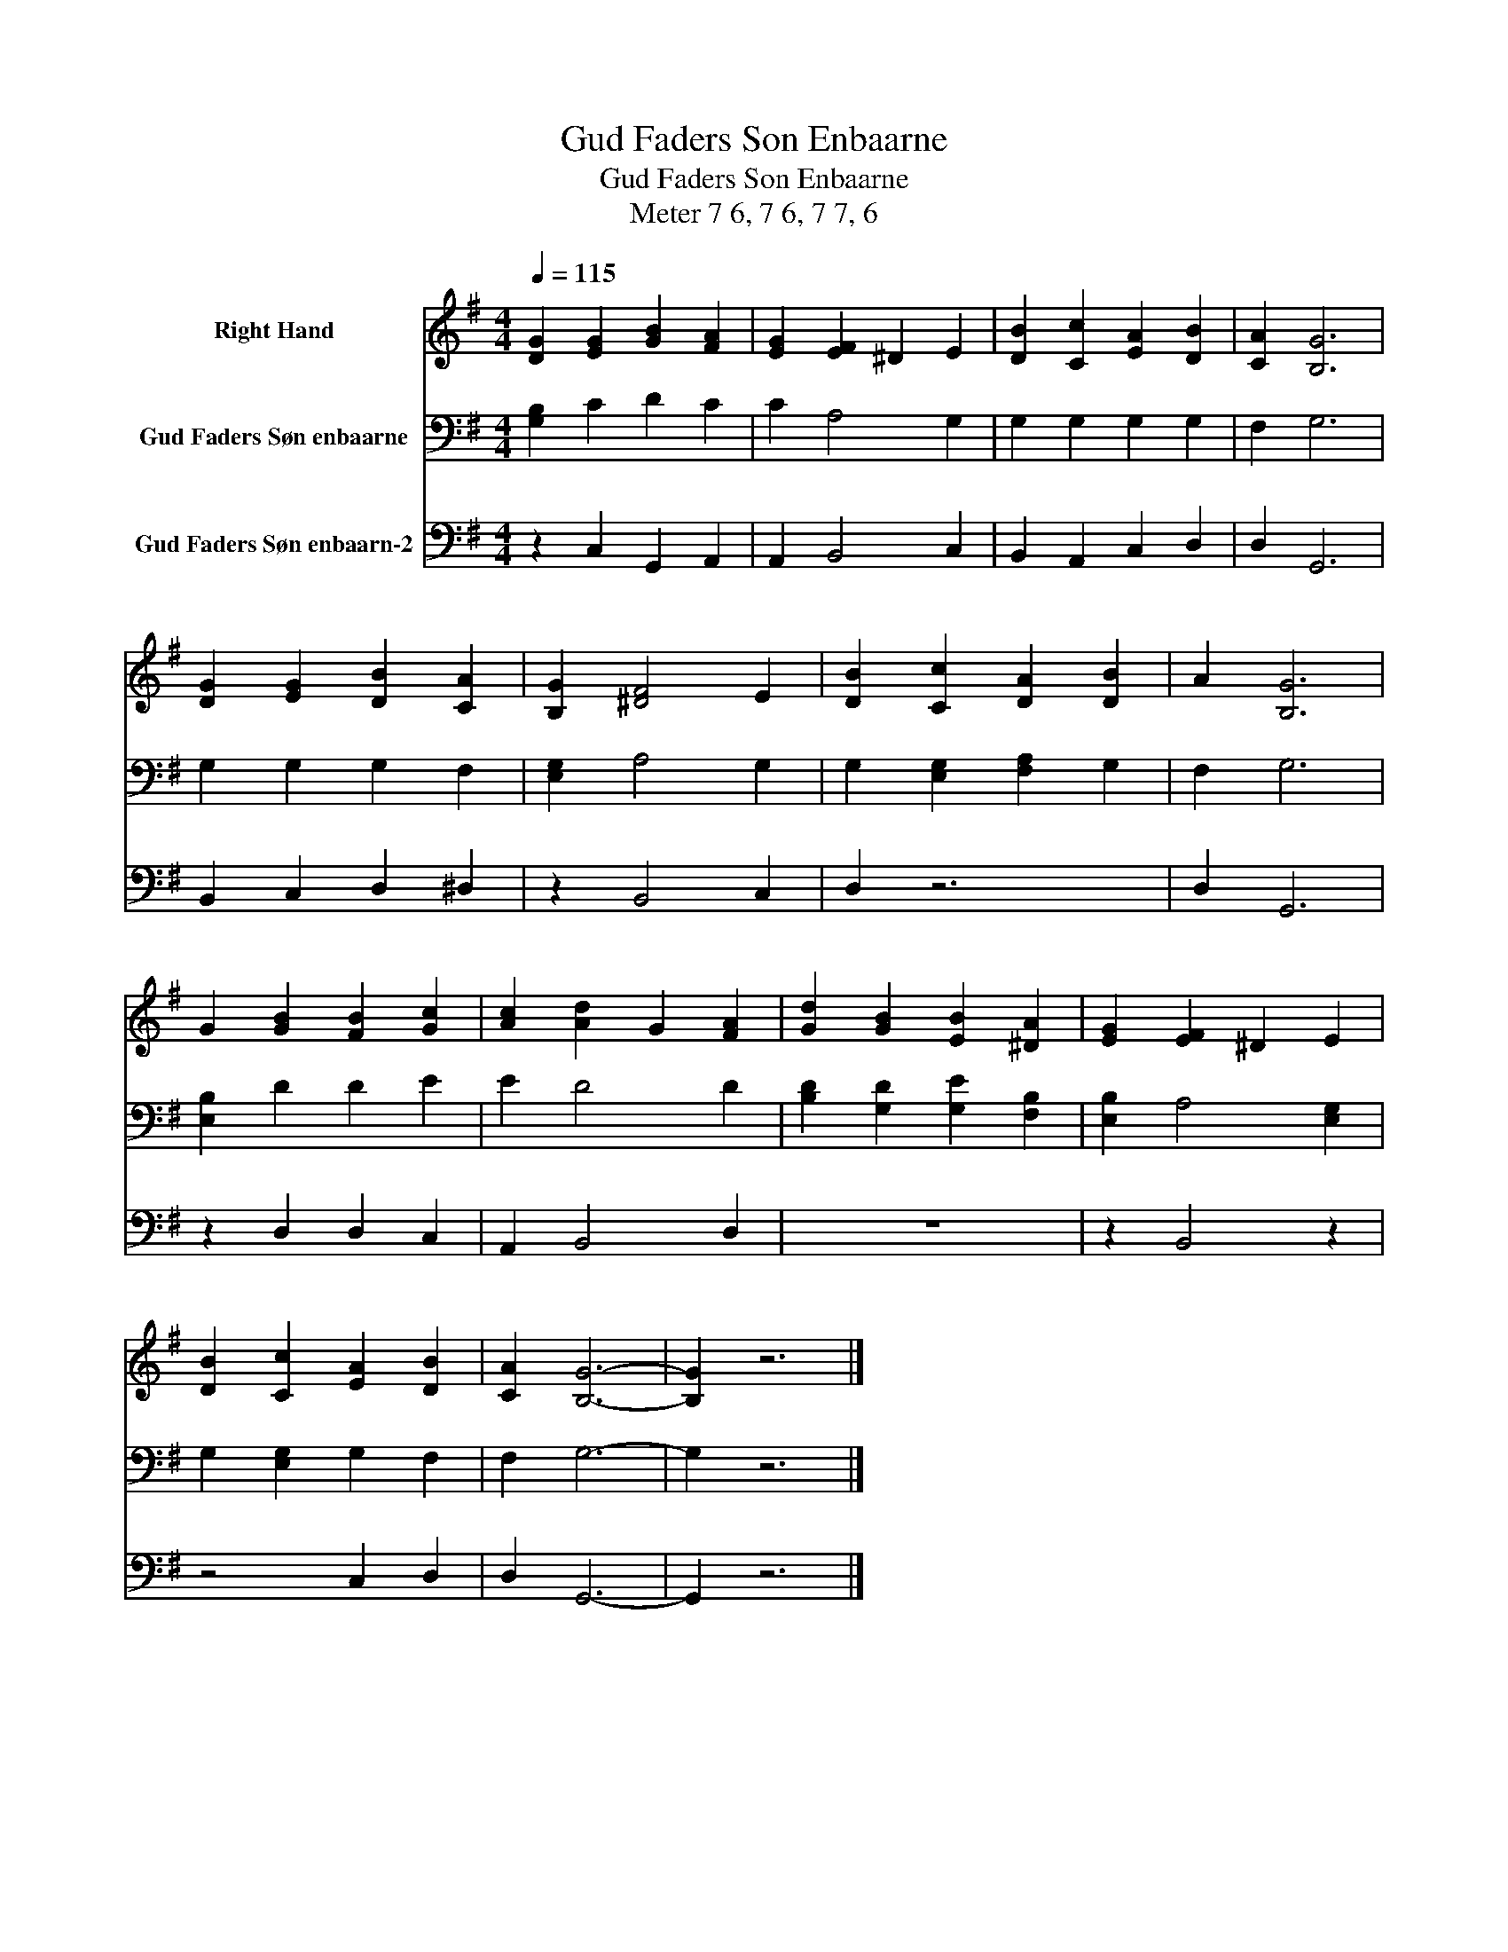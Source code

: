 X:1
T:Gud Faders Son Enbaarne
T:Gud Faders Son Enbaarne
T:Meter 7 6, 7 6, 7 7, 6
Z:Meter 7 6, 7 6, 7 7, 6
%%score 1 2 3
L:1/8
Q:1/4=115
M:4/4
K:G
V:1 treble nm="Right Hand"
V:2 bass nm="Gud Faders Søn enbaarne"
V:3 bass nm="Gud Faders Søn enbaarn-2"
V:1
 [DG]2 [EG]2 [GB]2 [FA]2 | [EG]2 [EF]2 ^D2 E2 | [DB]2 [Cc]2 [EA]2 [DB]2 | [CA]2 [B,G]6 | %4
 [DG]2 [EG]2 [DB]2 [CA]2 | [B,G]2 [^DF]4 E2 | [DB]2 [Cc]2 [DA]2 [DB]2 | A2 [B,G]6 | %8
 G2 [GB]2 [FB]2 [Gc]2 | [Ac]2 [Ad]2 G2 [FA]2 | [Gd]2 [GB]2 [EB]2 [^DA]2 | [EG]2 [EF]2 ^D2 E2 | %12
 [DB]2 [Cc]2 [EA]2 [DB]2 | [CA]2 [B,G]6- | [B,G]2 z6 |] %15
V:2
 [G,B,]2 C2 D2 C2 | C2 A,4 G,2 | G,2 G,2 G,2 G,2 | F,2 G,6 | G,2 G,2 G,2 F,2 | [E,G,]2 A,4 G,2 | %6
 G,2 [E,G,]2 [F,A,]2 G,2 | F,2 G,6 | [E,B,]2 D2 D2 E2 | E2 D4 D2 | [B,D]2 [G,D]2 [G,E]2 [F,B,]2 | %11
 [E,B,]2 A,4 [E,G,]2 | G,2 [E,G,]2 G,2 F,2 | F,2 G,6- | G,2 z6 |] %15
V:3
 z2 C,2 G,,2 A,,2 | A,,2 B,,4 C,2 | B,,2 A,,2 C,2 D,2 | D,2 G,,6 | B,,2 C,2 D,2 ^D,2 | %5
 z2 B,,4 C,2 | D,2 z6 | D,2 G,,6 | z2 D,2 D,2 C,2 | A,,2 B,,4 D,2 | z8 | z2 B,,4 z2 | z4 C,2 D,2 | %13
 D,2 G,,6- | G,,2 z6 |] %15

